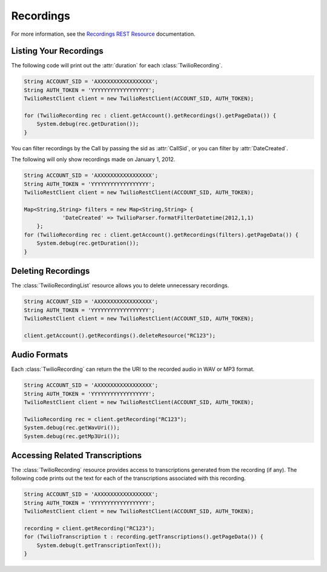 ================
Recordings
================

For more information, see the `Recordings REST Resource <http://www.twilio.com/docs/api/rest/recording>`_ documentation.

Listing Your Recordings
----------------------------

The following code will print out the :attr:`duration` for each :class:`TwilioRecording`.

.. code-block:: javascript

    String ACCOUNT_SID = 'AXXXXXXXXXXXXXXXXX';
    String AUTH_TOKEN = 'YYYYYYYYYYYYYYYYYY';
    TwilioRestClient client = new TwilioRestClient(ACCOUNT_SID, AUTH_TOKEN);
    
    for (TwilioRecording rec : client.getAccount().getRecordings().getPageData()) {
    	System.debug(rec.getDuration());
    }

You can filter recordings by the Call by passing the sid as :attr:`CallSid`, or you can filter by :attr:`DateCreated`.

The following will only show recordings made on January 1, 2012.

.. code-block:: javascript

    String ACCOUNT_SID = 'AXXXXXXXXXXXXXXXXX';
    String AUTH_TOKEN = 'YYYYYYYYYYYYYYYYYY';
    TwilioRestClient client = new TwilioRestClient(ACCOUNT_SID, AUTH_TOKEN);
    
    Map<String,String> filters = new Map<String,String> {
    		'DateCreated' => TwilioParser.formatFilterDatetime(2012,1,1)
    	};
    for (TwilioRecording rec : client.getAccount().getRecordings(filters).getPageData()) {
    	System.debug(rec.getDuration());
    }

Deleting Recordings
---------------------

The :class:`TwilioRecordingList` resource allows you to delete unnecessary recordings.

.. code-block:: javascript

    String ACCOUNT_SID = 'AXXXXXXXXXXXXXXXXX';
    String AUTH_TOKEN = 'YYYYYYYYYYYYYYYYYY';
    TwilioRestClient client = new TwilioRestClient(ACCOUNT_SID, AUTH_TOKEN);
    
    client.getAccount().getRecordings().deleteResource("RC123");

Audio Formats
-----------------

Each :class:`TwilioRecording` can return the the URI to the recorded audio in WAV or MP3 format.

.. code-block:: javascript

    String ACCOUNT_SID = 'AXXXXXXXXXXXXXXXXX';
    String AUTH_TOKEN = 'YYYYYYYYYYYYYYYYYY';
    TwilioRestClient client = new TwilioRestClient(ACCOUNT_SID, AUTH_TOKEN);
    
    TwilioRecording rec = client.getRecording("RC123");
    System.debug(rec.getWavUri());
    System.debug(rec.getMp3Uri());


Accessing Related Transcriptions
--------------------------------

The :class:`TwilioRecording` resource provides access to transcriptions generated from the recording (if any). The following code prints out the text for each of the transcriptions associated with this recording.

.. code-block:: javascript

    String ACCOUNT_SID = 'AXXXXXXXXXXXXXXXXX';
    String AUTH_TOKEN = 'YYYYYYYYYYYYYYYYYY';
    TwilioRestClient client = new TwilioRestClient(ACCOUNT_SID, AUTH_TOKEN);
    
    recording = client.getRecording("RC123");
    for (TwilioTranscription t : recording.getTranscriptions().getPageData()) {
        System.debug(t.getTranscriptionText());
    }

